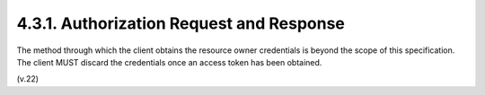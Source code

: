 4.3.1.  Authorization Request and Response
^^^^^^^^^^^^^^^^^^^^^^^^^^^^^^^^^^^^^^^^^^^^^^^^^^^^^^^^^^^^

The method through which the client obtains the resource owner
credentials is beyond the scope of this specification.  The client
MUST discard the credentials once an access token has been obtained.


(v.22)
